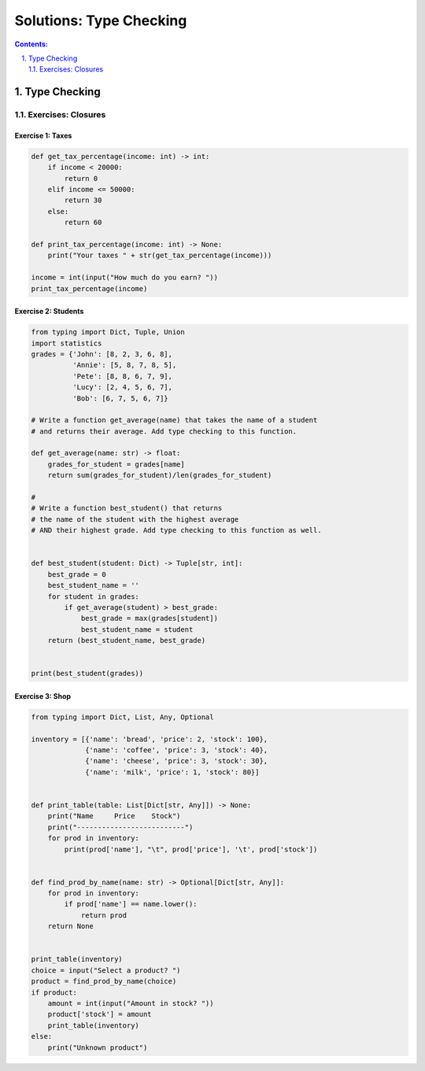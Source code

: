 ================================================================================
Solutions: Type Checking
================================================================================

.. sectnum::
   :start: 1
   :suffix: .
   :depth: 2

.. contents:: Contents:
   :depth: 2
   :backlinks: entry
   :local:


Type Checking
================================================================================


Exercises: Closures
---------------------

Exercise 1: Taxes
~~~~~~~~~~~~~~~~~

.. code:: python

   def get_tax_percentage(income: int) -> int:
       if income < 20000:
           return 0
       elif income <= 50000:
           return 30
       else:
           return 60

   def print_tax_percentage(income: int) -> None:
       print("Your taxes " + str(get_tax_percentage(income)))

   income = int(input("How much do you earn? "))
   print_tax_percentage(income)

Exercise 2: Students
~~~~~~~~~~~~~~~~~

.. code:: python

   from typing import Dict, Tuple, Union
   import statistics
   grades = {'John': [8, 2, 3, 6, 8],
             'Annie': [5, 8, 7, 8, 5],
             'Pete': [8, 8, 6, 7, 9],
             'Lucy': [2, 4, 5, 6, 7],
             'Bob': [6, 7, 5, 6, 7]}

   # Write a function get_average(name) that takes the name of a student
   # and returns their average. Add type checking to this function.

   def get_average(name: str) -> float:
       grades_for_student = grades[name]
       return sum(grades_for_student)/len(grades_for_student)

   #
   # Write a function best_student() that returns
   # the name of the student with the highest average
   # AND their highest grade. Add type checking to this function as well.


   def best_student(student: Dict) -> Tuple[str, int]:
       best_grade = 0
       best_student_name = ''
       for student in grades:
           if get_average(student) > best_grade:
               best_grade = max(grades[student])
               best_student_name = student
       return (best_student_name, best_grade)


   print(best_student(grades))


Exercise 3: Shop
~~~~~~~~~~~~~~~~~~~

.. code:: python

   from typing import Dict, List, Any, Optional

   inventory = [{'name': 'bread', 'price': 2, 'stock': 100},
                {'name': 'coffee', 'price': 3, 'stock': 40},
                {'name': 'cheese', 'price': 3, 'stock': 30},
                {'name': 'milk', 'price': 1, 'stock': 80}]


   def print_table(table: List[Dict[str, Any]]) -> None:
       print("Name     Price    Stock")
       print("--------------------------")
       for prod in inventory:
           print(prod['name'], "\t", prod['price'], '\t', prod['stock'])


   def find_prod_by_name(name: str) -> Optional[Dict[str, Any]]:
       for prod in inventory:
           if prod['name'] == name.lower():
               return prod
       return None


   print_table(inventory)
   choice = input("Select a product? ")
   product = find_prod_by_name(choice)
   if product:
       amount = int(input("Amount in stock? "))
       product['stock'] = amount
       print_table(inventory)
   else:
       print("Unknown product")
